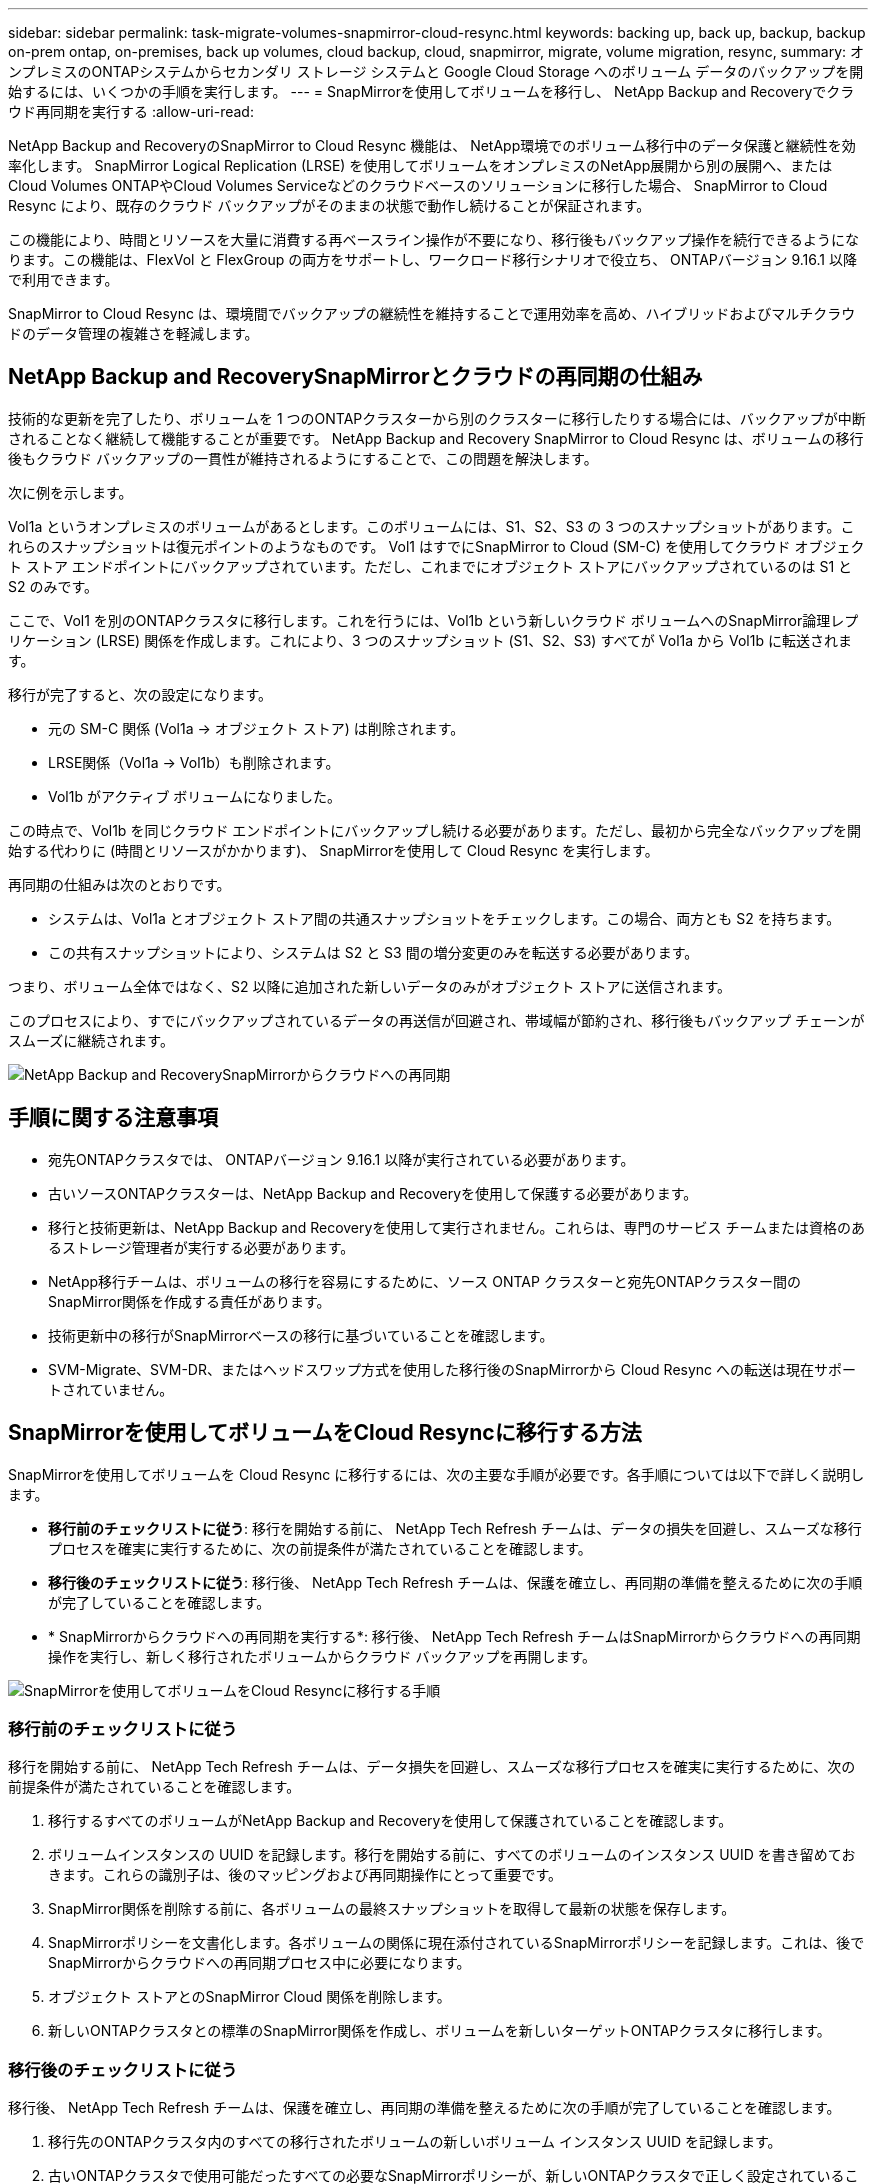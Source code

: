 ---
sidebar: sidebar 
permalink: task-migrate-volumes-snapmirror-cloud-resync.html 
keywords: backing up, back up, backup, backup on-prem ontap, on-premises, back up volumes, cloud backup, cloud, snapmirror, migrate, volume migration, resync, 
summary: オンプレミスのONTAPシステムからセカンダリ ストレージ システムと Google Cloud Storage へのボリューム データのバックアップを開始するには、いくつかの手順を実行します。 
---
= SnapMirrorを使用してボリュームを移行し、 NetApp Backup and Recoveryでクラウド再同期を実行する
:allow-uri-read: 


[role="lead"]
NetApp Backup and RecoveryのSnapMirror to Cloud Resync 機能は、 NetApp環境でのボリューム移行中のデータ保護と継続性を効率化します。  SnapMirror Logical Replication (LRSE) を使用してボリュームをオンプレミスのNetApp展開から別の展開へ、またはCloud Volumes ONTAPやCloud Volumes Serviceなどのクラウドベースのソリューションに移行した場合、 SnapMirror to Cloud Resync により、既存のクラウド バックアップがそのままの状態で動作し続けることが保証されます。

この機能により、時間とリソースを大量に消費する再ベースライン操作が不要になり、移行後もバックアップ操作を続行できるようになります。この機能は、FlexVol と FlexGroup の両方をサポートし、ワークロード移行シナリオで役立ち、 ONTAPバージョン 9.16.1 以降で利用できます。

SnapMirror to Cloud Resync は、環境間でバックアップの継続性を維持することで運用効率を高め、ハイブリッドおよびマルチクラウドのデータ管理の複雑さを軽減します。



== NetApp Backup and RecoverySnapMirrorとクラウドの再同期の仕組み

技術的な更新を完了したり、ボリュームを 1 つのONTAPクラスターから別のクラスターに移行したりする場合には、バックアップが中断されることなく継続して機能することが重要です。  NetApp Backup and Recovery SnapMirror to Cloud Resync は、ボリュームの移行後もクラウド バックアップの一貫性が維持されるようにすることで、この問題を解決します。

次に例を示します。

Vol1a というオンプレミスのボリュームがあるとします。このボリュームには、S1、S2、S3 の 3 つのスナップショットがあります。これらのスナップショットは復元ポイントのようなものです。 Vol1 はすでにSnapMirror to Cloud (SM-C) を使用してクラウド オブジェクト ストア エンドポイントにバックアップされています。ただし、これまでにオブジェクト ストアにバックアップされているのは S1 と S2 のみです。

ここで、Vol1 を別のONTAPクラスタに移行します。これを行うには、Vol1b という新しいクラウド ボリュームへのSnapMirror論理レプリケーション (LRSE) 関係を作成します。これにより、3 つのスナップショット (S1、S2、S3) すべてが Vol1a から Vol1b に転送されます。

移行が完了すると、次の設定になります。

* 元の SM-C 関係 (Vol1a → オブジェクト ストア) は削除されます。
* LRSE関係（Vol1a → Vol1b）も削除されます。
* Vol1b がアクティブ ボリュームになりました。


この時点で、Vol1b を同じクラウド エンドポイントにバックアップし続ける必要があります。ただし、最初から完全なバックアップを開始する代わりに (時間とリソースがかかります)、 SnapMirrorを使用して Cloud Resync を実行します。

再同期の仕組みは次のとおりです。

* システムは、Vol1a とオブジェクト ストア間の共通スナップショットをチェックします。この場合、両方とも S2 を持ちます。
* この共有スナップショットにより、システムは S2 と S3 間の増分変更のみを転送する必要があります。


つまり、ボリューム全体ではなく、S2 以降に追加された新しいデータのみがオブジェクト ストアに送信されます。

このプロセスにより、すでにバックアップされているデータの再送信が回避され、帯域幅が節約され、移行後もバックアップ チェーンがスムーズに継続されます。

image:diagram-snapmirror-cloud-resync-migration.png["NetApp Backup and RecoverySnapMirrorからクラウドへの再同期"]



== 手順に関する注意事項

* 宛先ONTAPクラスタでは、 ONTAPバージョン 9.16.1 以降が実行されている必要があります。
* 古いソースONTAPクラスターは、NetApp Backup and Recoveryを使用して保護する必要があります。
* 移行と技術更新は、NetApp Backup and Recoveryを使用して実行されません。これらは、専門のサービス チームまたは資格のあるストレージ管理者が実行する必要があります。
* NetApp移行チームは、ボリュームの移行を容易にするために、ソース ONTAP クラスターと宛先ONTAPクラスター間のSnapMirror関係を作成する責任があります。
* 技術更新中の移行がSnapMirrorベースの移行に基づいていることを確認します。
* SVM-Migrate、SVM-DR、またはヘッドスワップ方式を使用した移行後のSnapMirrorから Cloud Resync への転送は現在サポートされていません。




== SnapMirrorを使用してボリュームをCloud Resyncに移行する方法

SnapMirrorを使用してボリュームを Cloud Resync に移行するには、次の主要な手順が必要です。各手順については以下で詳しく説明します。

* *移行前のチェックリストに従う*: 移行を開始する前に、 NetApp Tech Refresh チームは、データの損失を回避し、スムーズな移行プロセスを確実に実行するために、次の前提条件が満たされていることを確認します。
* *移行後のチェックリストに従う*: 移行後、 NetApp Tech Refresh チームは、保護を確立し、再同期の準備を整えるために次の手順が完了していることを確認します。
* * SnapMirrorからクラウドへの再同期を実行する*: 移行後、 NetApp Tech Refresh チームはSnapMirrorからクラウドへの再同期操作を実行し、新しく移行されたボリュームからクラウド バックアップを再開します。


image:diagram-snapmirror-cloud-resync-migration-steps.png["SnapMirrorを使用してボリュームをCloud Resyncに移行する手順"]



=== 移行前のチェックリストに従う

移行を開始する前に、 NetApp Tech Refresh チームは、データ損失を回避し、スムーズな移行プロセスを確実に実行するために、次の前提条件が満たされていることを確認します。

. 移行するすべてのボリュームがNetApp Backup and Recoveryを使用して保護されていることを確認します。
. ボリュームインスタンスの UUID を記録します。移行を開始する前に、すべてのボリュームのインスタンス UUID を書き留めておきます。これらの識別子は、後のマッピングおよび再同期操作にとって重要です。
. SnapMirror関係を削除する前に、各ボリュームの最終スナップショットを取得して最新の状態を保存します。
. SnapMirrorポリシーを文書化します。各ボリュームの関係に現在添付されているSnapMirrorポリシーを記録します。これは、後でSnapMirrorからクラウドへの再同期プロセス中に必要になります。
. オブジェクト ストアとのSnapMirror Cloud 関係を削除します。
. 新しいONTAPクラスタとの標準のSnapMirror関係を作成し、ボリュームを新しいターゲットONTAPクラスタに移行します。




=== 移行後のチェックリストに従う

移行後、 NetApp Tech Refresh チームは、保護を確立し、再同期の準備を整えるために次の手順が完了していることを確認します。

. 移行先のONTAPクラスタ内のすべての移行されたボリュームの新しいボリューム インスタンス UUID を記録します。
. 古いONTAPクラスタで使用可能だったすべての必要なSnapMirrorポリシーが、新しいONTAPクラスタで正しく設定されていることを確認します。
. コンソールの *システム* ページで、新しいONTAPクラスタをシステムとして追加します。




=== SnapMirrorを実行してクラウドを再同期する

移行後、 NetApp Tech Refresh チームはSnapMirror to Cloud Resync 操作を実行し、新しく移行されたボリュームからクラウド バックアップを再開します。

. コンソールの *システム* ページで、新しいONTAPクラスタをシステムとして追加します。
. NetApp Backup and Recoveryボリューム ページを参照して、古いソース システムの詳細が利用可能であることを確認します。
. NetApp Backup and Recoveryボリューム ページから、*バックアップ設定* を選択します。
. メニューから*バックアップの再同期*を選択します。
. 「システムの再同期」ページで、次の操作を行います。
+
.. *新しいソース システム*: ボリュームが移行された新しいONTAPクラスターを入力します。
.. *既存のターゲット オブジェクト ストア*: 古いソース システムからのバックアップが含まれているターゲット オブジェクト ストアを選択します。


. 再同期の詳細 Excel シートをダウンロードするには、[CSV テンプレートのダウンロード] を選択します。このシートを使用して、移行するボリュームの詳細を入力します。  CSV ファイルに次の詳細を入力します。
+
** ソースクラスターの古いボリュームインスタンスUUID
** 宛先クラスターからの新しいボリュームインスタンスUUID
** 新しい関係に適用されるSnapMirrorポリシー。


. *ボリューム マッピングの詳細のアップロード* の下の *アップロード* を選択して、完了した CSV シートをNetApp Backup and Recovery UI にアップロードします。
. 再同期操作に必要なプロバイダーとネットワーク構成情報を入力します。
. 検証プロセスを開始するには、[*送信*] を選択します。
+
NetApp Backup and Recovery は、再同期対象として選択された各ボリュームに少なくとも 1 つの共通スナップショットがあることを検証します。これにより、ボリュームがSnapMirrorから Cloud Resync 操作の準備が整っていることが保証されます。

. 新しいソース ボリューム名や各ボリュームの再同期ステータスなどの検証結果を確認します。
. ボリュームの適格性を確認します。システムはボリュームが再同期の対象となるかどうかを確認します。ボリュームが適格でない場合は、共通スナップショットが見つからなかったことを意味します。
+

IMPORTANT: ボリュームがSnapMirrorから Cloud Resync への操作の対象であり続けるようにするには、移行前のフェーズでSnapMirror関係を削除する前に、各ボリュームの最終スナップショットを作成します。これにより、データの最新の状態が保持されます。

. 再同期操作を開始するには、「再同期」を選択します。システムは共通スナップショットを使用して増分変更のみを転送し、バックアップの継続性を保証します。
. ジョブ モニター ページで再同期プロセスを監視します。

